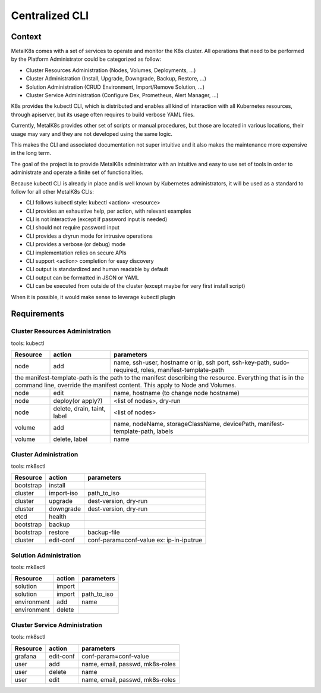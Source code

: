 Centralized CLI
===============

Context
-------

MetalK8s comes with a set of services to operate and monitor the K8s cluster.
All operations that need to be performed by the Platform Administrator could be
categorized as follow:

- Cluster Resources Administration (Nodes, Volumes, Deployments, ...)
- Cluster Administration (Install, Upgrade, Downgrade, Backup, Restore, ...)
- Solution Administration (CRUD Environment, Import/Remove Solution, ...)
- Cluster Service Administration (Configure Dex, Prometheus, Alert Manager,
  ...)

K8s provides the kubectl CLI, which is distributed and enables all kind of
interaction with all Kubernetes resources, through apiserver, but its usage
often requires to build verbose YAML files.

Currently, MetalK8s provides other set of scripts or manual procedures, but
those are located in various locations, their usage may vary and they are not
developed using the same logic.

This makes the CLI and associated documentation not super intuitive and it
also makes the maintenance more expensive in the long term.

The goal of the project is to provide MetalK8s administrator with an intuitive
and easy to use set of tools in order to administrate and operate a finite set
of functionalities.

Because kubectl CLI is already in place and is well known by Kubernetes
administrators, it will be used as a standard to follow for all other MetalK8s
CLIs:

- CLI follows kubectl style: kubectl <action> <resource>
- CLI provides an exhaustive help, per action, with relevant examples
- CLI is not interactive (except if password input is needed)
- CLI should not require password input
- CLI provides a dryrun mode for intrusive operations
- CLI provides a verbose (or debug) mode
- CLI implementation relies on secure APIs
- CLI support <action> completion for easy discovery
- CLI output is standardized and human readable by default
- CLI output can be formatted in JSON or YAML
- CLI can be executed from outside of the cluster (except maybe for very first
  install script)

When it is possible, it would make sense to leverage kubectl plugin

Requirements
------------

Cluster Resources Administration
^^^^^^^^^^^^^^^^^^^^^^^^^^^^^^^^

tools: kubectl

+------------+------------------+-----------------------------------------+
| Resource   | action           | parameters                              |
+============+==================+=========================================+
| node       | add              | name, ssh-user, hostname or ip,         |
|            |                  | ssh port, ssh-key-path, sudo-required,  |
|            |                  | roles, manifest-template-path           |
+------------+------------------+-----------------------------------------+
| the manifest-template-path is the path to the manifest describing the   |
| resource. Everything that is in the command line, override the manifest |
| content. This apply to Node and Volumes.                                |
+------------+------------------+-----------------------------------------+
| node       | edit             | name, hostname (to change node hostname)|
+------------+------------------+-----------------------------------------+
| node       | deploy(or apply?)| <list of nodes>, dry-run                |
+------------+------------------+-----------------------------------------+
| node       | delete, drain,   | <list of nodes>                         |
|            | taint, label     |                                         |
+------------+------------------+-----------------------------------------+
| volume     | add              | name, nodeName, storageClassName,       |
|            |                  | devicePath, manifest-template-path,     |
|            |                  | labels                                  |
+------------+------------------+-----------------------------------------+
| volume     | delete, label    | name                                    |
+------------+------------------+-----------------------------------------+


Cluster Administration
^^^^^^^^^^^^^^^^^^^^^^

tools: mk8sctl

+------------+------------+-----------------------------------------------+
| Resource   | action     | parameters                                    |
+============+============+===============================================+
| bootstrap  | install    |                                               |
+------------+------------+-----------------------------------------------+
| cluster    | import-iso | path_to_iso                                   |
+------------+------------+-----------------------------------------------+
| cluster    | upgrade    | dest-version, dry-run                         |
+------------+------------+-----------------------------------------------+
| cluster    | downgrade  | dest-version, dry-run                         |
+------------+------------+-----------------------------------------------+
| etcd       | health     |                                               |
+------------+------------+-----------------------------------------------+
| bootstrap  | backup     |                                               |
+------------+------------+-----------------------------------------------+
| bootstrap  | restore    | backup-file                                   |
+------------+------------+-----------------------------------------------+
| cluster    | edit-conf  | conf-param=conf-value                         |
|            |            | ex: ip-in-ip=true                             |
+------------+------------+-----------------------------------------------+

Solution Administration
^^^^^^^^^^^^^^^^^^^^^^^

tools: mk8sctl

+------------+------------+-----------------------------------------------+
| Resource   | action     | parameters                                    |
+============+============+===============================================+
| solution   | import     |                                               |
+------------+------------+-----------------------------------------------+
| solution   | import     | path_to_iso                                   |
+------------+------------+-----------------------------------------------+
|environment | add        | name                                          |
+------------+------------+-----------------------------------------------+
|environment | delete     |                                               |
+------------+------------+-----------------------------------------------+

Cluster Service Administration
^^^^^^^^^^^^^^^^^^^^^^^^^^^^^^

tools: mk8sctl

+------------+------------+-----------------------------------------------+
| Resource   | action     | parameters                                    |
+============+============+===============================================+
| grafana    | edit-conf  | conf-param=conf-value                         |
+------------+------------+-----------------------------------------------+
| user       | add        | name, email, passwd, mk8s-roles               |
+------------+------------+-----------------------------------------------+
| user       | delete     | name                                          |
+------------+------------+-----------------------------------------------+
| user       | edit       | name, email, passwd, mk8s-roles               |
+------------+------------+-----------------------------------------------+
